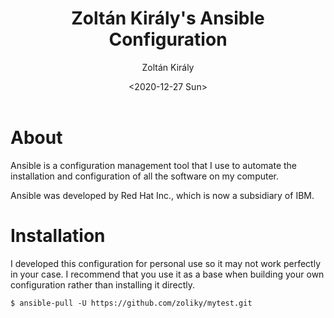 #+TITLE: Zoltán Király's Ansible Configuration
#+AUTHOR: Zoltán Király
#+EMAIL: zoliky@gmail.com
#+DATE: <2020-12-27 Sun>

* About 

Ansible is a configuration management tool that I use to automate the installation and configuration of all the software on my computer.

Ansible was developed by Red Hat Inc., which is now a subsidiary of IBM.

[[./static/linuxdesktop.jpg]]

* Installation

I developed this configuration for personal use so it may not work perfectly in your case. I recommend that you use it as a base when building your own configuration rather than installing it directly.

#+begin_src shell
  $ ansible-pull -U https://github.com/zoliky/mytest.git
#+end_src